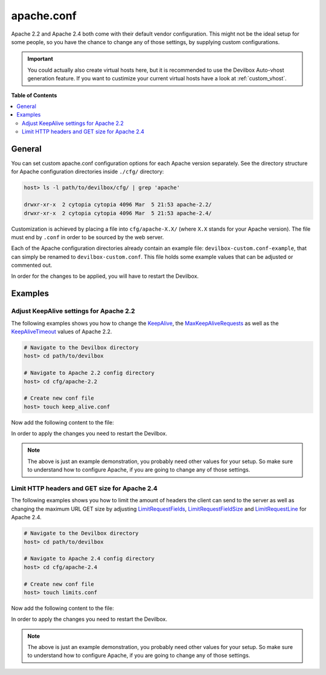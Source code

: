 .. _apache_conf:

***********
apache.conf
***********

Apache 2.2 and Apache 2.4 both come with their default vendor configuration. This might not be the
ideal setup for some people, so you have the chance to change any of those settings, by supplying
custom configurations.

.. seealso:: If you are rather using Nginx, have a look at: :ref:`nginx_conf`

.. important::
    You could actually also create virtual hosts here, but it is recommended to use the
    Devilbox Auto-vhost generation feature. If you want to custimize your current virtual hosts
    have a look at :ref:`custom_vhost`.


**Table of Contents**

.. contents:: :local:


General
=======

You can set custom apache.conf configuration options for each Apache version separately.
See the directory structure for Apache configuration directories inside ``./cfg/`` directory:

.. code-block:: bash

    host> ls -l path/to/devilbox/cfg/ | grep 'apache'

    drwxr-xr-x  2 cytopia cytopia 4096 Mar  5 21:53 apache-2.2/
    drwxr-xr-x  2 cytopia cytopia 4096 Mar  5 21:53 apache-2.4/

Customization is achieved by placing a file into ``cfg/apache-X.X/`` (where ``X.X`` stands for
your Apache version).  The file must end by ``.conf`` in order to be sourced by the web server.

Each of the Apache configuration directories already contain an example file:
``devilbox-custom.conf-example``, that can simply be renamed to ``devilbox-custom.conf``.
This file holds some example values that can be adjusted or commented out.

In order for the changes to be applied, you will have to restart the Devilbox.


Examples
========

Adjust KeepAlive settings for Apache 2.2
----------------------------------------

The following examples shows you how to change the
`KeepAlive <https://httpd.apache.org/docs/2.2/mod/core.html#keepalive>`_, the
`MaxKeepAliveRequests <https://httpd.apache.org/docs/2.2/mod/core.html#maxkeepaliverequests>`_
as well as the
`KeepAliveTimeout <https://httpd.apache.org/docs/2.2/mod/core.html#keepalivetimeout>`_ values of
Apache 2.2.

.. code-block:: bash

    # Navigate to the Devilbox directory
    host> cd path/to/devilbox

    # Navigate to Apache 2.2 config directory
    host> cd cfg/apache-2.2

    # Create new conf file
    host> touch keep_alive.conf

Now add the following content to the file:

.. code-block:: ini
    :name: keep_alive.conf
    :caption: keep_alive.conf

    KeepAlive On
    KeepAliveTimeout 10
    MaxKeepAliveRequests 100

In order to apply the changes you need to restart the Devilbox.

.. note::
    The above is just an example demonstration, you probably need other values for your setup.
    So make sure to understand how to configure Apache, if you are going to change any of those
    settings.


Limit HTTP headers and GET size for Apache 2.4
----------------------------------------------

The following examples shows you how to limit the amount of headers the client can send to the
server as well as changing the maximum URL GET size by adjusting
`LimitRequestFields <http://httpd.apache.org/docs/current/mod/core.html#limitrequestfields>`_,
`LimitRequestFieldSize <http://httpd.apache.org/docs/current/mod/core.html#limitrequestfieldsize>`_
and
`LimitRequestLine <http://httpd.apache.org/docs/current/mod/core.html#limitrequestline>`_
for Apache 2.4.

.. code-block:: bash

    # Navigate to the Devilbox directory
    host> cd path/to/devilbox

    # Navigate to Apache 2.4 config directory
    host> cd cfg/apache-2.4

    # Create new conf file
    host> touch limits.conf

Now add the following content to the file:

.. code-block:: ini
    :name: limits.conf
    :caption: limits.conf

    # Limit amount of HTTP headers a client can send to the server
    LimitRequestFields 20
    LimitRequestFieldSize 4094

    # URL GET size
    LimitRequestLine 2048

In order to apply the changes you need to restart the Devilbox.

.. note::
    The above is just an example demonstration, you probably need other values for your setup.
    So make sure to understand how to configure Apache, if you are going to change any of those
    settings.
